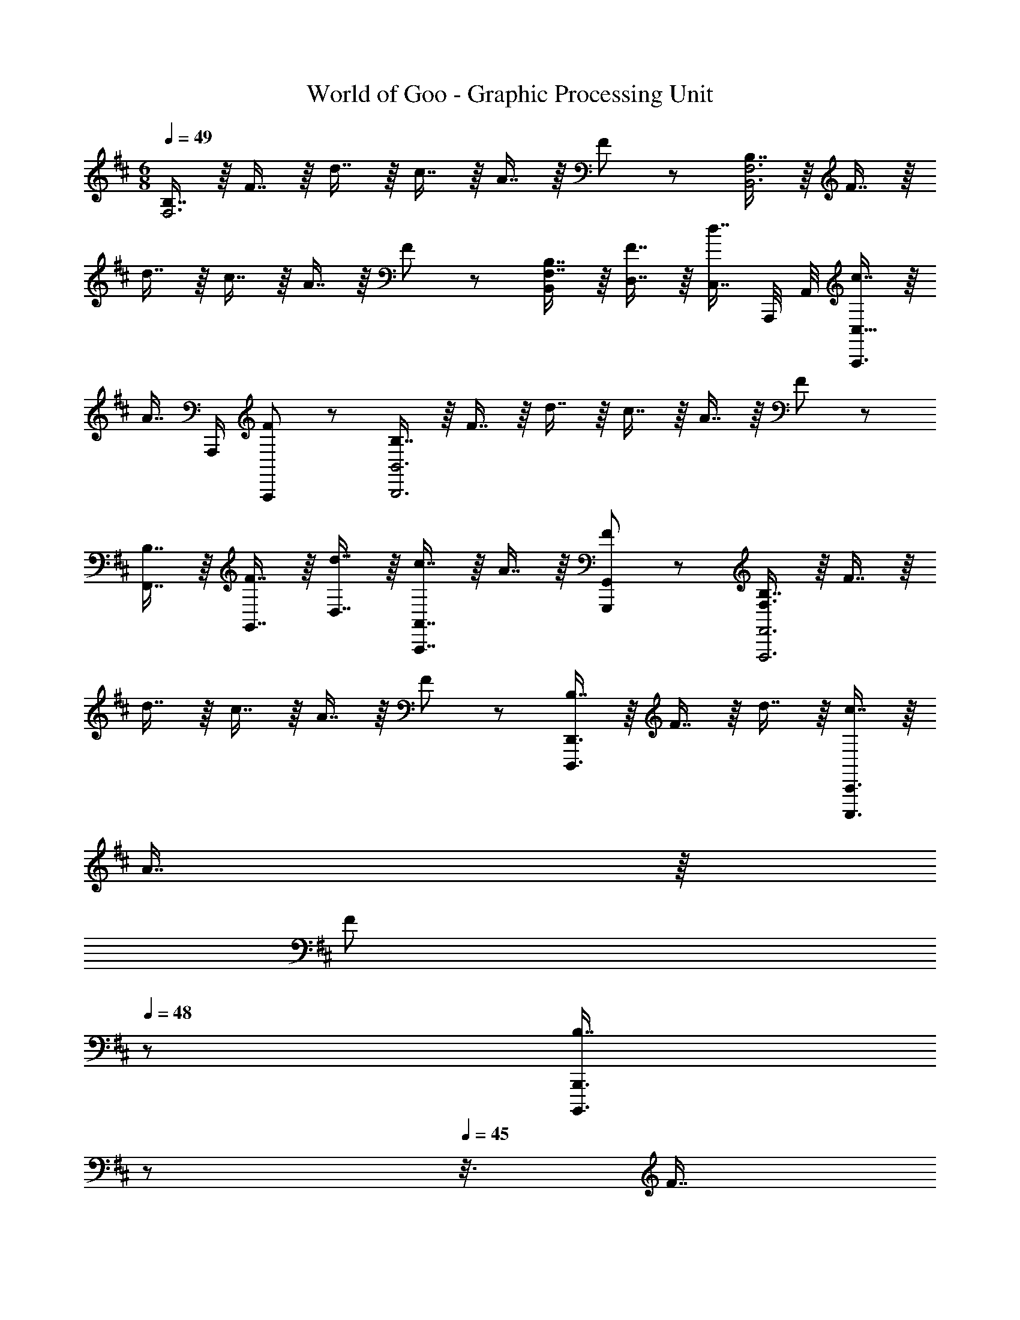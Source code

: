 X: 1
T: World of Goo - Graphic Processing Unit
Z: ABC Generated by Starbound Composer
L: 1/8
M: 6/8
Q: 1/4=49
K: D
[B,7/8F,6] z/8 F7/8 z/8 d7/8 z/8 c7/8 z/8 A7/8 z/8 F17/24 z7/24 [B,7/8F,6B,,6] z/8 F7/8 z/8 
d7/8 z/8 c7/8 z/8 A7/8 z/8 F17/24 z7/24 [F,7/8B,7/8B,,2] z/8 [D,7/8F7/8] z/8 [C,7/8d7/8z/2] A,,,/4 A,,/4 [c7/8A,,,3/2C,21/8] z/8 
[A7/8z/2] A,,,/2 [F17/24A,,,] z7/24 [B,7/8B,,6B,,,6] z/8 F7/8 z/8 d7/8 z/8 c7/8 z/8 A7/8 z/8 F17/24 z7/24 
[F,,7/8B,7/8] z/8 [G,,7/8F7/8] z/8 [D,7/8d7/8] z/8 [c7/8A,,7/4A,,,7/4] z/8 A7/8 z/8 [F17/24G,,G,,,] z7/24 [B,7/8F,3F,,6F,,,6] z/8 F7/8 z/8 
d7/8 z/8 c7/8 z/8 A7/8 z/8 F17/24 z7/24 [B,7/8D,,3D,,,3] z/8 F7/8 z/8 d7/8 z/8 [c7/8C,,3C,,,3] z/8 
A7/8 z/8 
Q: 1/4=49
[F35/48z5/12] 
Q: 1/4=48
z7/12 [B,7/8B,,,3B,,,,3z11/48] 
Q: 1/4=46
z19/48 
Q: 1/4=45
z3/8 [F7/8z/24] 
Q: 1/4=45
z19/48 
Q: 1/4=44
z5/12 
Q: 1/4=43
z7/48 [d7/8z/4] 
Q: 1/4=42
z5/12 
Q: 1/4=42
z/3 [c7/8^A,3^A,,3F,,3z/16] 
Q: 1/4=41
z5/12 
Q: 1/4=40
z19/48 
Q: 1/4=39
z/8 [^A7/8z7/24] 
Q: 1/4=39
z19/48 
Q: 1/4=38
z5/16 [F3/4z5/48] 
Q: 1/4=37
z19/48 
Q: 1/4=36
z/2 
Q: 1/4=36
Q: 1/4=36
Q: 1/4=36
[A2^D12^D,12] ^d4 ^e2 
F4 [^E3z] ^E,,,/4 ^E,,/4 [E,,,9/2z3/2] [^G3=E9] 
[=E,,3=E,,,3B3] [^D,,6^D,,,6G9B,9z3] [D6z3] 
[D,,3D,,,3A3] [BD,3D,,3d6] A F [G,3G,,3D3] 
[E,6G6E6z3] [E,,3E,,,3B3] [C,6c6G6E6z3] 
[C,,3C,,,3] [d6^G,,12^G,,,12z2] [B,10z] [CF9] [D2^G,8] z6 
K: D
K: D
[B,7/8F,6] z/8 F7/8 z/8 =d7/8 z/8 c7/8 z/8 =A7/8 z/8 F17/24 z7/24 [B,7/8F,6B,,6] z/8 F7/8 z/8 
d7/8 z/8 c7/8 z/8 A7/8 z/8 F17/24 z7/24 [F,7/8B,7/8B,,2] z/8 [=D,7/8F7/8] z/8 [C,7/8d7/8z/2] A,,,/4 =A,,/4 [c7/8A,,,3/2C,21/8] z/8 
[A7/8z/2] A,,,/2 [F17/24A,,,] z7/24 [B,7/8B,,6B,,,6] z/8 F7/8 z/8 d7/8 z/8 c7/8 z/8 A7/8 z/8 F17/24 z7/24 
[F,,7/8B,7/8] z/8 [=G,,7/8F7/8] z/8 [D,7/8d7/8] z/8 [c7/8A,,7/4A,,,7/4] z/8 A7/8 z/8 [F17/24G,,=G,,,] z7/24 [B,7/8F,3F,,6F,,,6] z/8 F7/8 z/8 
d7/8 z/8 c7/8 z/8 A7/8 z/8 F17/24 z7/24 [B,7/8=D,,3=D,,,3] z/8 F7/8 z/8 d7/8 z/8 [c7/8C,,3C,,,3] z/8 
A7/8 z/8 
Q: 1/4=49
[F35/48z5/12] 
Q: 1/4=48
z7/12 [B,7/8B,,,3B,,,,3z11/48] 
Q: 1/4=46
z19/48 
Q: 1/4=45
z3/8 [F7/8z/24] 
Q: 1/4=45
z19/48 
Q: 1/4=44
z5/12 
Q: 1/4=43
z7/48 [d7/8z/4] 
Q: 1/4=42
z5/12 
Q: 1/4=42
z/3 [c7/8A,3^A,,3F,,3z/16] 
Q: 1/4=41
z5/12 
Q: 1/4=40
z19/48 
Q: 1/4=39
z/8 [^A7/8z7/24] 
Q: 1/4=39
z19/48 
Q: 1/4=38
z5/16 [F3/4z5/48] 
Q: 1/4=37
z19/48 
Q: 1/4=36
z/2 
Q: 1/4=36
Q: 1/4=36
Q: 1/4=36
[A2D12^D,12] ^d4 e2 
F4 [^E3z] ^E,,,/4 ^E,,/4 [E,,,9/2z3/2] [G3=E9] 
[=E,,3=E,,,3B3] [^D,,6^D,,,6G9B,9z3] [D6z3] 
[D,,3D,,,3A3] [BD,3D,,3d6] A F [=G,3G,,3D3] 
[E,6G6E6z3] [E,,3E,,,3B3] [C,6c6G6E6z3] 
[C,,3C,,,3] [d6^G,,12^G,,,12z2] [B,10z] [CF9] [D2^G,8] 
